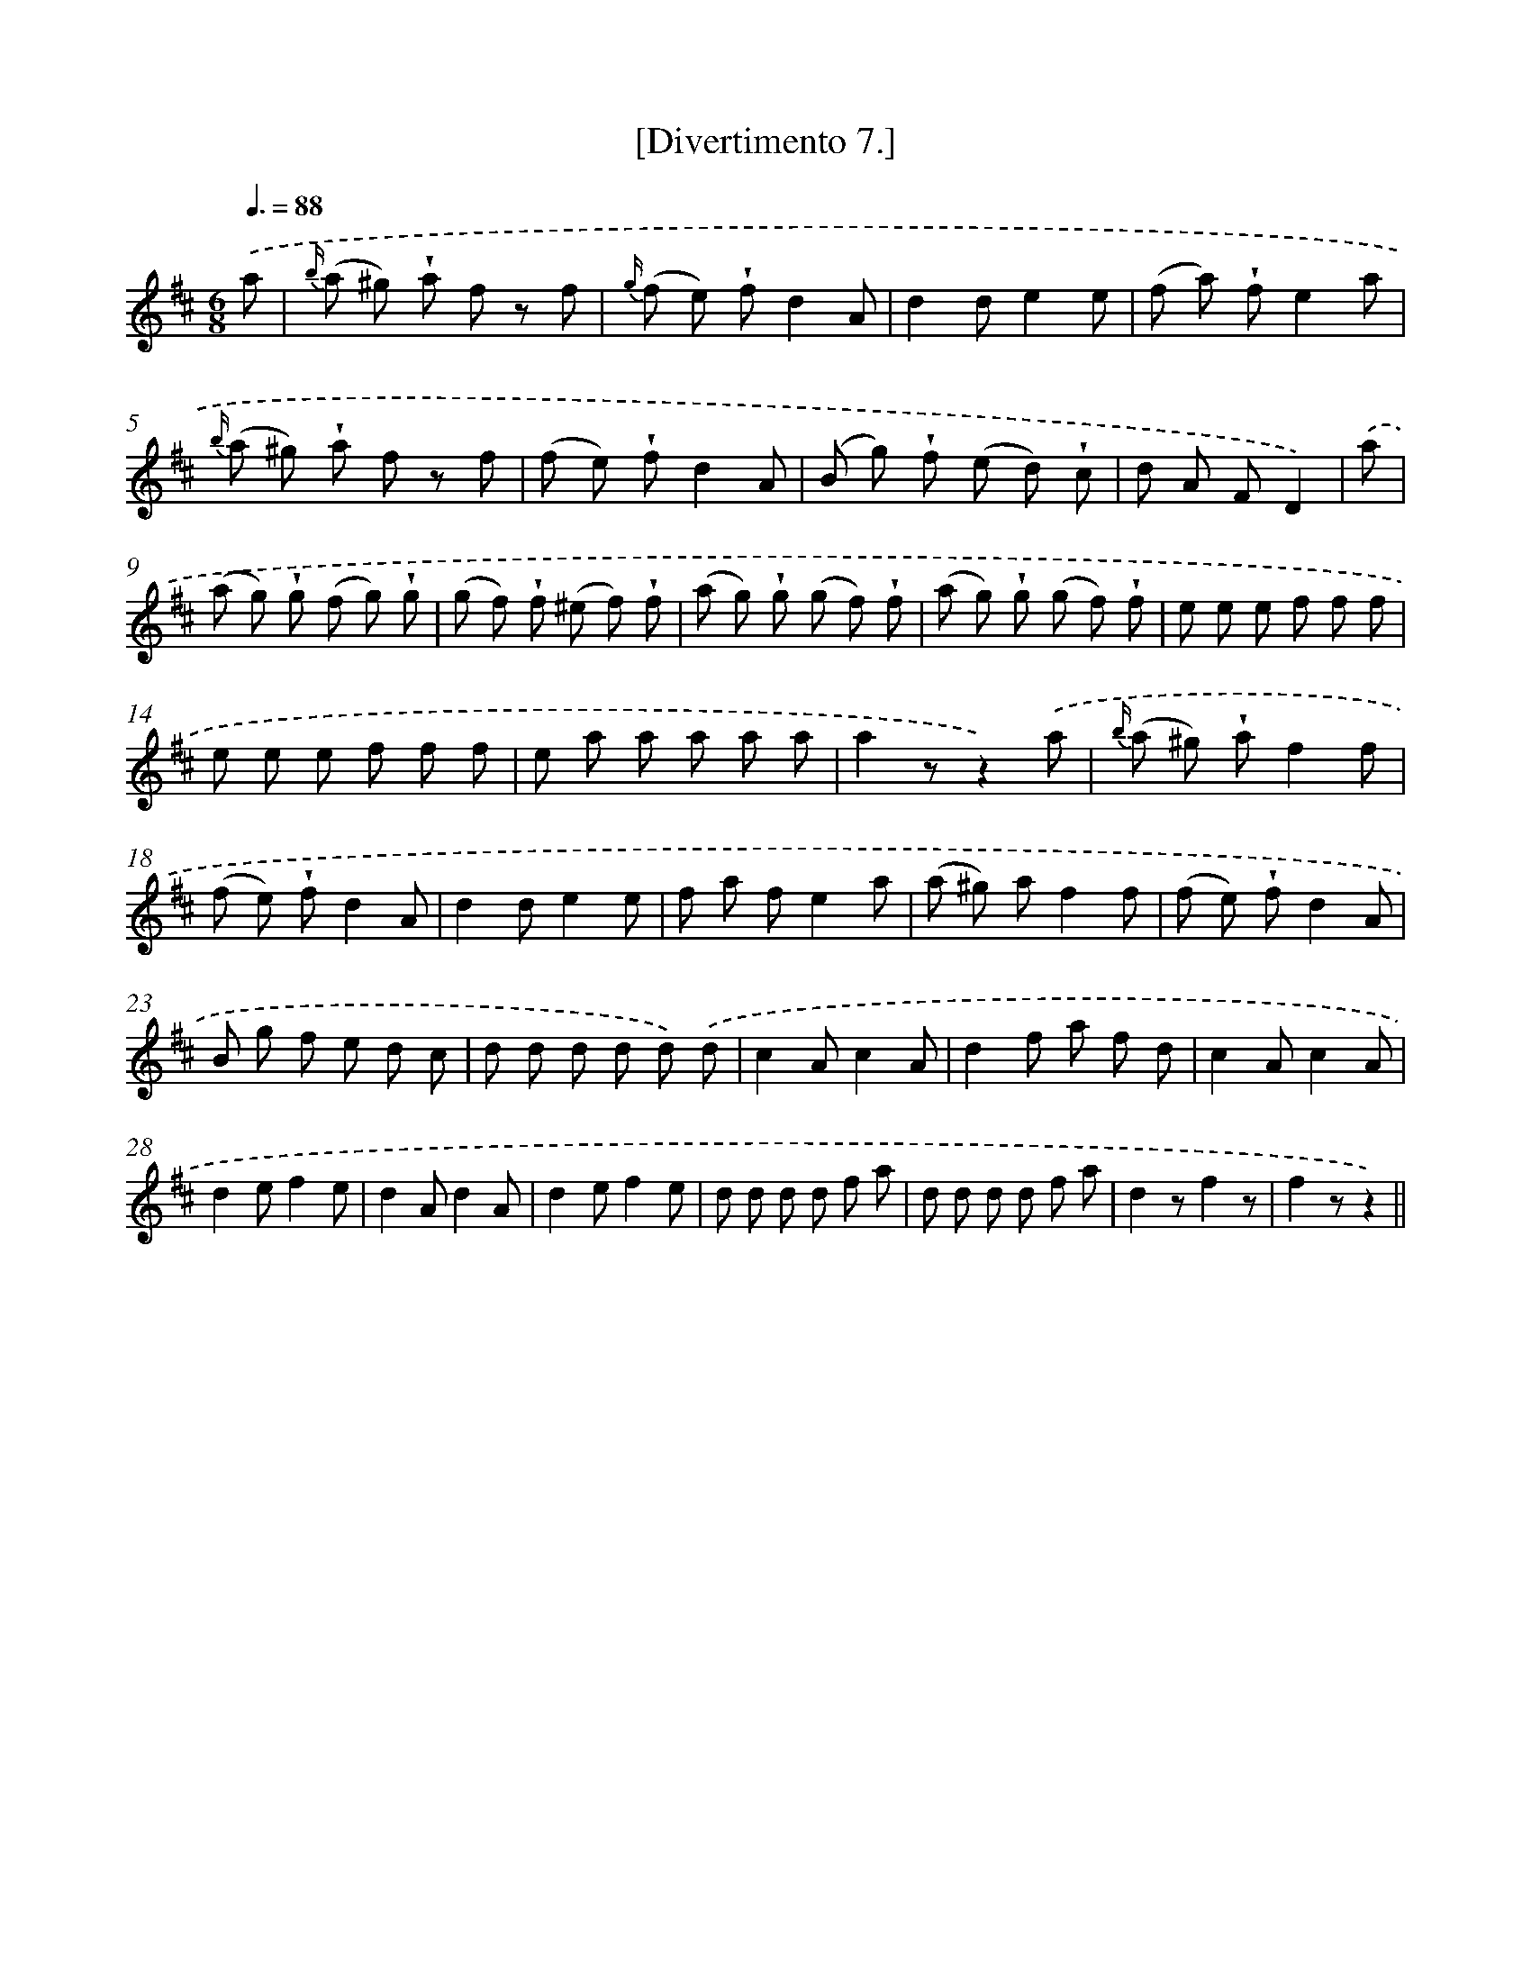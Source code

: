X: 13763
T: [Divertimento 7.]
%%abc-version 2.0
%%abcx-abcm2ps-target-version 5.9.1 (29 Sep 2008)
%%abc-creator hum2abc beta
%%abcx-conversion-date 2018/11/01 14:37:37
%%humdrum-veritas 3161901205
%%humdrum-veritas-data 829696037
%%continueall 1
%%barnumbers 0
L: 1/8
M: 6/8
Q: 3/8=88
K: D clef=treble
.('a [I:setbarnb 1]|
{b/} (a ^g) !wedge!a f z f |
{g/} (f e) !wedge!fd2A |
d2de2e |
(f a) !wedge!fe2a |
{b/} (a ^g) !wedge!a f z f |
(f e) !wedge!fd2A |
(B g) !wedge!f (e d) !wedge!c |
d A FD2) |
.('a [I:setbarnb 9]|
(a g) !wedge!g (f g) !wedge!g |
(g f) !wedge!f (^e f) !wedge!f |
(a g) !wedge!g (g f) !wedge!f |
(a g) !wedge!g (g f) !wedge!f |
e e e f f f |
e e e f f f |
e a a a a a |
a2zz2).('a |
{b/} (a ^g) !wedge!af2f |
(f e) !wedge!fd2A |
d2de2e |
f a fe2a |
(a ^g) af2f |
(f e) !wedge!fd2A |
B g f e d c |
d d d d d) .('d |
c2Ac2A |
d2f a f d |
c2Ac2A |
d2ef2e |
d2Ad2A |
d2ef2e |
d d d d f a |
d d d d f a |
d2zf2z |
f2zz2) ||
